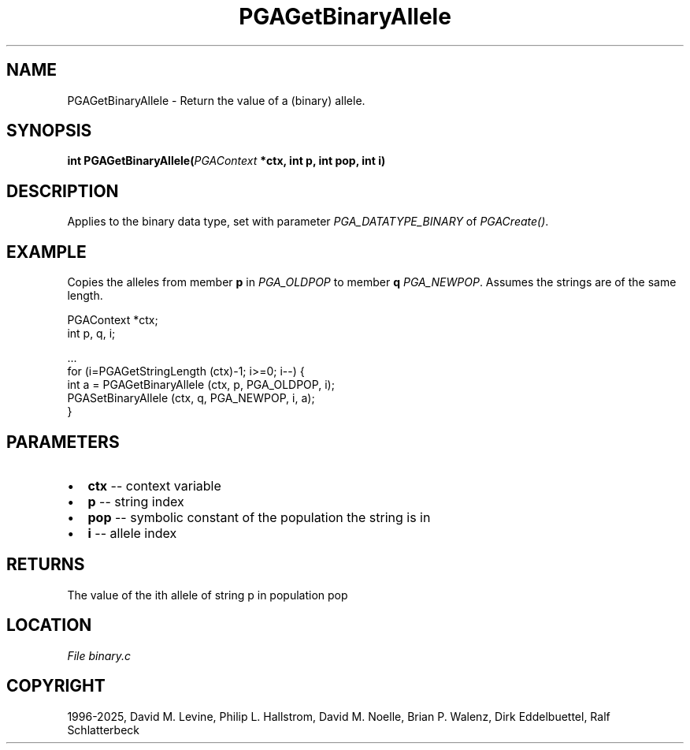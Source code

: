 .\" Man page generated from reStructuredText.
.
.
.nr rst2man-indent-level 0
.
.de1 rstReportMargin
\\$1 \\n[an-margin]
level \\n[rst2man-indent-level]
level margin: \\n[rst2man-indent\\n[rst2man-indent-level]]
-
\\n[rst2man-indent0]
\\n[rst2man-indent1]
\\n[rst2man-indent2]
..
.de1 INDENT
.\" .rstReportMargin pre:
. RS \\$1
. nr rst2man-indent\\n[rst2man-indent-level] \\n[an-margin]
. nr rst2man-indent-level +1
.\" .rstReportMargin post:
..
.de UNINDENT
. RE
.\" indent \\n[an-margin]
.\" old: \\n[rst2man-indent\\n[rst2man-indent-level]]
.nr rst2man-indent-level -1
.\" new: \\n[rst2man-indent\\n[rst2man-indent-level]]
.in \\n[rst2man-indent\\n[rst2man-indent-level]]u
..
.TH "PGAGetBinaryAllele" "3" "2025-04-19" "" "PGAPack"
.SH NAME
PGAGetBinaryAllele \- Return the value of a (binary) allele. 
.SH SYNOPSIS
.B int PGAGetBinaryAllele(\fI\%PGAContext\fP *ctx, int p, int pop, int i) 
.sp
.SH DESCRIPTION
.sp
Applies to the binary data type, set with parameter
\fI\%PGA_DATATYPE_BINARY\fP of \fI\%PGACreate()\fP\&.
.SH EXAMPLE
.sp
Copies the alleles from member \fBp\fP in \fI\%PGA_OLDPOP\fP to
member \fBq\fP \fI\%PGA_NEWPOP\fP\&.
Assumes the strings are of the same length.
.sp
.EX
PGAContext *ctx;
int p, q, i;

\&...
for (i=PGAGetStringLength (ctx)\-1; i>=0; i\-\-) {
    int a = PGAGetBinaryAllele (ctx, p, PGA_OLDPOP, i);
    PGASetBinaryAllele (ctx, q, PGA_NEWPOP, i, a);
}
.EE

 
.SH PARAMETERS
.IP \(bu 2
\fBctx\fP \-\- context variable 
.IP \(bu 2
\fBp\fP \-\- string index 
.IP \(bu 2
\fBpop\fP \-\- symbolic constant of the population the string is in 
.IP \(bu 2
\fBi\fP \-\- allele index 
.SH RETURNS
The value of the ith allele of string p in population pop
.SH LOCATION
\fI\%File binary.c\fP
.SH COPYRIGHT
1996-2025, David M. Levine, Philip L. Hallstrom, David M. Noelle, Brian P. Walenz, Dirk Eddelbuettel, Ralf Schlatterbeck
.\" Generated by docutils manpage writer.
.
